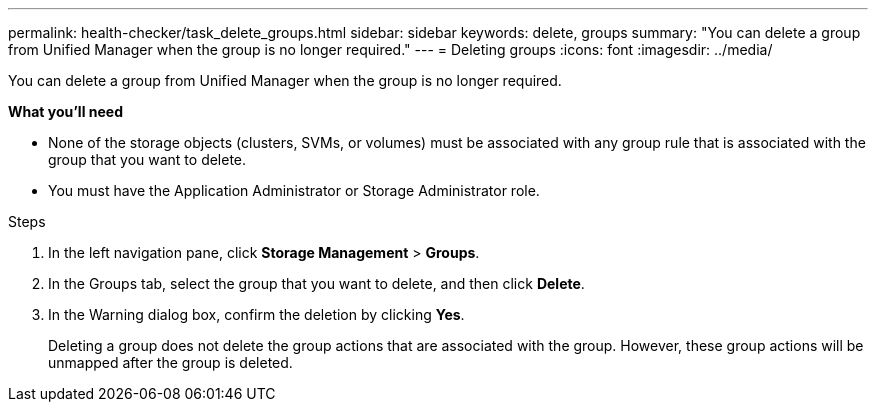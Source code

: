 ---
permalink: health-checker/task_delete_groups.html
sidebar: sidebar
keywords: delete, groups
summary: "You can delete a group from Unified Manager when the group is no longer required."
---
= Deleting groups
:icons: font
:imagesdir: ../media/

[.lead]
You can delete a group from Unified Manager when the group is no longer required.

*What you'll need*

* None of the storage objects (clusters, SVMs, or volumes) must be associated with any group rule that is associated with the group that you want to delete.
* You must have the Application Administrator or Storage Administrator role.

.Steps
. In the left navigation pane, click *Storage Management* > *Groups*.
. In the Groups tab, select the group that you want to delete, and then click *Delete*.
. In the Warning dialog box, confirm the deletion by clicking *Yes*.
+
Deleting a group does not delete the group actions that are associated with the group. However, these group actions will be unmapped after the group is deleted.
